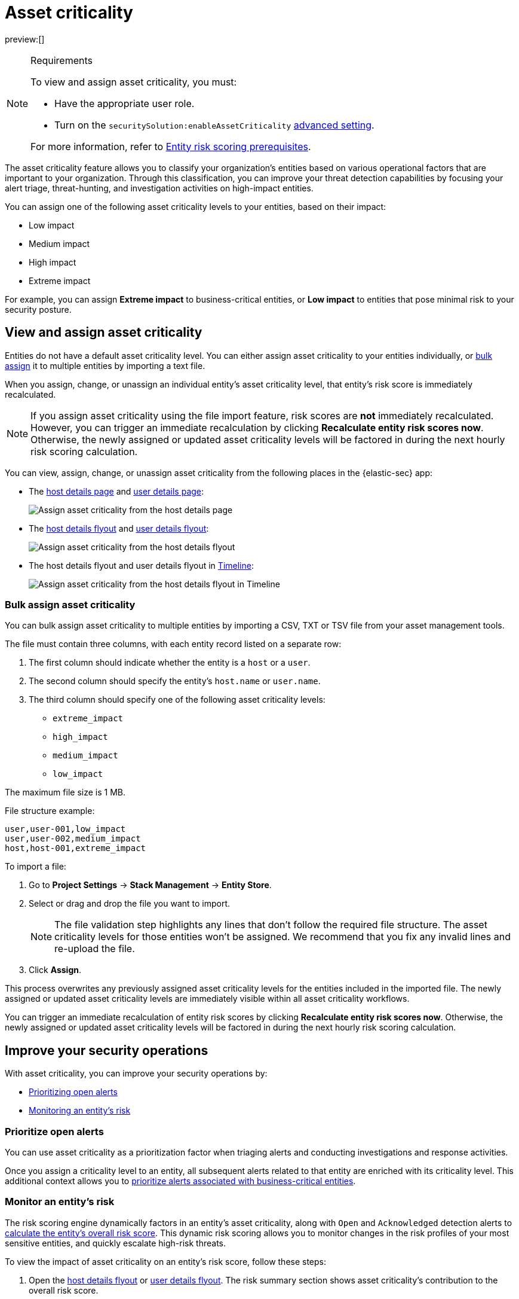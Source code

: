 [[asset-criticality]]
= Asset criticality

:description: Learn how to use asset criticality to improve your security operations.
:keywords: serverless, security, overview, analyze

preview:[]

.Requirements
[NOTE]
====
To view and assign asset criticality, you must:

* Have the appropriate user role.
* Turn on the `securitySolution:enableAssetCriticality` <<advanced-settings-enable-asset-criticality-workflows,advanced setting>>.

For more information, refer to <<ers-requirements,Entity risk scoring prerequisites>>.
====

The asset criticality feature allows you to classify your organization's entities based on various operational factors that are important to your organization. Through this classification, you can improve your threat detection capabilities by focusing your alert triage, threat-hunting, and investigation activities on high-impact entities.

You can assign one of the following asset criticality levels to your entities, based on their impact:

* Low impact
* Medium impact
* High impact
* Extreme impact

For example, you can assign **Extreme impact** to business-critical entities, or **Low impact** to entities that pose minimal risk to your security posture.

[discrete]
[[asset-criticality-view-and-assign-asset-criticality]]
== View and assign asset criticality

Entities do not have a default asset criticality level. You can either assign asset criticality to your entities individually, or <<asset-criticality-bulk-assign-asset-criticality,bulk assign>> it to multiple entities by importing a text file.

When you assign, change, or unassign an individual entity's asset criticality level, that entity's risk score is immediately recalculated.

[NOTE]
====
If you assign asset criticality using the file import feature, risk scores are **not** immediately recalculated. However, you can trigger an immediate recalculation by clicking **Recalculate entity risk scores now**. Otherwise, the newly assigned or updated asset criticality levels will be factored in during the next hourly risk scoring calculation.
====

You can view, assign, change, or unassign asset criticality from the following places in the {elastic-sec} app:

* The <<host-details-page,host details page>> and <<users-page-user-details-page,user details page>>:
+
[role="screenshot"]
image::images/asset-criticality/-assign-asset-criticality-host-details.png[Assign asset criticality from the host details page]
* The <<hosts-overview-host-details-flyout,host details flyout>> and <<users-page-user-details-flyout,user details flyout>>:
+
[role="screenshot"]
image::images/asset-criticality/-assign-asset-criticality-host-flyout.png[Assign asset criticality from the host details flyout]
* The host details flyout and user details flyout in <<timelines-ui,Timeline>>:
+
[role="screenshot"]
image::images/asset-criticality/-assign-asset-criticality-timeline.png[Assign asset criticality from the host details flyout in Timeline]

[discrete]
[[asset-criticality-bulk-assign-asset-criticality]]
=== Bulk assign asset criticality

You can bulk assign asset criticality to multiple entities by importing a CSV, TXT or TSV file from your asset management tools.

The file must contain three columns, with each entity record listed on a separate row:

. The first column should indicate whether the entity is a `host` or a `user`.
. The second column should specify the entity's `host.name` or `user.name`.
. The third column should specify one of the following asset criticality levels:
+
** `extreme_impact`
** `high_impact`
** `medium_impact`
** `low_impact`

The maximum file size is 1 MB.

File structure example:

[source]
----
user,user-001,low_impact
user,user-002,medium_impact
host,host-001,extreme_impact
----

To import a file:

. Go to **Project Settings** → **Stack Management** → **Entity Store**.
. Select or drag and drop the file you want to import.
+
[NOTE]
====
The file validation step highlights any lines that don't follow the required file structure. The asset criticality levels for those entities won't be assigned. We recommend that you fix any invalid lines and re-upload the file.
====
. Click **Assign**.

This process overwrites any previously assigned asset criticality levels for the entities included in the imported file. The newly assigned or updated asset criticality levels are immediately visible within all asset criticality workflows.

You can trigger an immediate recalculation of entity risk scores by clicking **Recalculate entity risk scores now**. Otherwise, the newly assigned or updated asset criticality levels will be factored in during the next hourly risk scoring calculation.

[discrete]
[[asset-criticality-improve-your-security-operations]]
== Improve your security operations

With asset criticality, you can improve your security operations by:

* <<asset-criticality-prioritize-open-alerts,Prioritizing open alerts>>
* <<asset-criticality-monitor-an-entitys-risk,Monitoring an entity's risk>>

[discrete]
[[asset-criticality-prioritize-open-alerts]]
=== Prioritize open alerts

You can use asset criticality as a prioritization factor when triaging alerts and conducting investigations and response activities.

Once you assign a criticality level to an entity, all subsequent alerts related to that entity are enriched with its criticality level. This additional context allows you to  <<analyze-risk-score-data-triage-alerts-associated-with-high-risk-or-business-critical-entities,prioritize alerts associated with business-critical entities>>.

[discrete]
[[asset-criticality-monitor-an-entitys-risk]]
=== Monitor an entity's risk

The risk scoring engine dynamically factors in an entity's asset criticality, along with `Open` and `Acknowledged` detection alerts to <<entity-risk-scoring-how-is-risk-score-calculated,calculate the entity's overall risk score>>. This dynamic risk scoring allows you to monitor changes in the risk profiles of your most sensitive entities, and quickly escalate high-risk threats.

To view the impact of asset criticality on an entity's risk score, follow these steps:

. Open the <<hosts-overview-host-details-flyout,host details flyout>> or <<users-page-user-details-flyout,user details flyout>>. The risk summary section shows asset criticality's contribution to the overall risk score.
. Click **View risk contributions** to open the flyout's left panel.
. In the **Risk contributions** section, verify the entity's criticality level from the time the alert was generated.

[role="screenshot"]
image::images/asset-criticality/-asset-criticality-impact.png[View asset criticality impact on host risk score]
